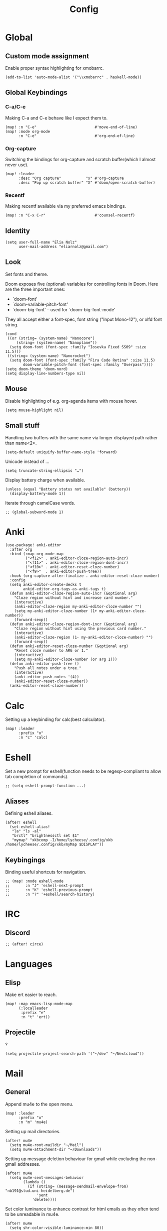 #+TITLE: Config
#+PROPERTY: header-args :tangle ./config.el
* Global
** Custom mode assignment
Enable proper syntax highlighting for xmobarrc.
#+BEGIN_SRC elisp
(add-to-list 'auto-mode-alist '("\\xmobarrc" . haskell-mode))
#+END_SRC
** Global Keybindings
*** C-a/C-e
Making C-a and C-e behave like I expect them to.
#+begin_src elisp
(map! :n "C-e"                          #'move-end-of-line)
(map! :mode org-mode
      :n "C-e"                          #'org-end-of-line)
#+end_src
*** Org-capture
Switching the bindings for org-capture and scratch buffer(which I almost never use).
#+BEGIN_SRC elisp
(map! :leader
      :desc "Org capture"           "x" #'org-capture
      :desc "Pop up scratch buffer" "X" #'doom/open-scratch-buffer)
#+END_SRC
*** Recentf
Making recentf available via my preferred emacs bindings.
#+begin_src elisp
(map! :n "C-x C-r"                      #'counsel-recentf)
#+end_src
** Identity
#+BEGIN_SRC elisp
(setq user-full-name "Elia Nolz"
      user-mail-address "eliarnolz@gmail.com")
#+END_SRC
** Look
Set fonts and theme.

Doom exposes five (optional) variables for controlling fonts in Doom. Here
are the three important ones:
+ `doom-font'
+ `doom-variable-pitch-font'
+ `doom-big-font' -- used for `doom-big-font-mode'
They all accept either a font-spec, font string ("Input Mono-12"), or xlfd
font string.
#+BEGIN_SRC elisp
(cond
 ((or (string= (system-name) "Nanocore")
     (string= (system-name) "Nanoplane"))
  (setq doom-font (font-spec :family "Iosevka Fixed SS09" :size 11.5)))
 ((string= (system-name) "Nanorocket")
  (setq doom-font (font-spec :family "Fira Code Retina" :size 11.5)
        doom-variable-pitch-font (font-spec :family "Overpass"))))
(setq doom-theme 'doom-nord)
(setq display-line-numbers-type nil)
#+END_SRC
** Mouse
Disable highlighting of e.g. org-agenda items with mouse hover.
#+BEGIN_SRC elisp
(setq mouse-highlight nil)
#+END_SRC
** Small stuff
Handling two buffers with the same name via longer displayed path rather than name<2>.
#+BEGIN_SRC elisp
(setq-default uniquify-buffer-name-style 'forward)
#+END_SRC
Unicode instead of ...
#+BEGIN_SRC elisp
(setq truncate-string-ellipsis "…")
#+END_SRC
Display battery charge when available.
#+BEGIN_SRC elisp
(unless (equal "Battery status not available" (battery))
  (display-battery-mode 1))
#+END_SRC
Iterate through camelCase words.
#+BEGIN_SRC elisp
;; (global-subword-mode 1)
#+END_SRC
* Anki
#+BEGIN_SRC elisp
(use-package! anki-editor
  :after org
  :bind (:map org-mode-map
         ("<f12>" . anki-editor-cloze-region-auto-incr)
         ("<f11>" . anki-editor-cloze-region-dont-incr)
         ("<f10>" . anki-editor-reset-cloze-number)
         ("<f9>"  . anki-editor-push-tree))
  :hook (org-capture-after-finalize . anki-editor-reset-cloze-number)
  :config
  (setq anki-editor-create-decks t
        ankid-editor-org-tags-as-anki-tags t)
  (defun anki-editor-cloze-region-auto-incr (&optional arg)
    "Cloze region without hint and increase card number."
    (interactive)
    (anki-editor-cloze-region my-anki-editor-cloze-number "")
    (setq my-anki-editor-cloze-number (1+ my-anki-editor-cloze-number))
    (forward-sexp))
  (defun anki-editor-cloze-region-dont-incr (&optional arg)
    "Cloze region without hint using the previous card number."
    (interactive)
    (anki-editor-cloze-region (1- my-anki-editor-cloze-number) "")
    (forward-sexp))
  (defun anki-editor-reset-cloze-number (&optional arg)
    "Reset cloze number to ARG or 1."
    (interactive)
    (setq my-anki-editor-cloze-number (or arg 1)))
  (defun anki-editor-push-tree ()
    "Push all notes under a tree."
    (interactive)
    (anki-editor-push-notes '(4))
    (anki-editor-reset-cloze-number))
  (anki-editor-reset-cloze-number))
#+END_SRC
* Calc
Setting up a keybinding for calc(best calculator).
#+BEGIN_SRC elisp
(map! :leader
      :prefix "o"
      :n "c" 'calc)
#+END_SRC
* Eshell
Set a new prompt for eshell(function needs to be regexp-compliant to allow tab completion of commands).
#+BEGIN_SRC elisp
;; (setq eshell-prompt-function ...)
#+END_SRC
** Aliases
Defining eshell aliases.
#+BEGIN_SRC elisp
(after! eshell
  (set-eshell-alias!
   "la" "ls -al"
   "brctl" "brightnessctl set $1"
   "mymap" "xkbcomp -I/home/lycheese/.config/xkb /home/lycheese/.config/xkb/myMap $DISPLAY"))
#+END_SRC
** Keybingings
Binding useful shortcuts for navigation.
#+BEGIN_SRC elisp
;; (map! :mode eshell-mode
;;       :n "J" 'eshell-next-prompt
;;       :n "K" 'eshell-previous-prompt
;;       :n "?" '+eshell/search-history)
#+END_SRC
* IRC
** Discord
#+BEGIN_SRC elisp
;; (after! circe)
#+END_SRC
* Languages
** Elisp
Make ert easier to reach.
#+BEGIN_SRC elisp
(map! :map emacs-lisp-mode-map
      (:localleader
       :prefix "e"
       :n "t" 'ert))
#+END_SRC
** Projectile
?
#+BEGIN_SRC elisp
(setq projectile-project-search-path '("~/dev" "~/Nextcloud"))
#+END_SRC
* Mail
** General
Append mu4e to the open menu.
#+BEGIN_SRC elisp
(map! :leader
      :prefix "o"
      :n "m" 'mu4e)
#+END_SRC

Setting up mail directories.
#+BEGIN_SRC elisp
(after! mu4e
  (setq mu4e-root-maildir "~/Mail")
  (setq mu4e-attachment-dir "~/Downloads"))
#+END_SRC

Setting up message deletion behaviour for gmail while excluding the non-gmail addresses.
#+BEGIN_SRC elisp
(after! mu4e
  (setq mu4e-sent-messages-behavior
        (lambda ()
          (if (string= (message-sendmail-envelope-from) "nb191@stud.uni-heidelberg.de")
              'sent
            'delete))))
#+END_SRC

Set color luminance to enhance contrast for html emails as they often tend to be unreadable in mu4e.
#+BEGIN_SRC elisp
(after! mu4e
  (setq shr-color-visible-luminance-min 80))
#+END_SRC

Always ask which context should be used when composing new mail.
#+BEGIN_SRC elisp
(after! mu4e
  (setq mu4e-compose-context-policy 'ask))
#+END_SRC
** Contexts
Simplified mu4e contexts
#+BEGIN_SRC elisp
(set-email-account! "nb191"
                    '((mu4e-sent-folder       . "/nb191/Sent")
                      (mu4e-drafts-folder     . "/nb191/Drafts")
                      (mu4e-trash-folder      . "/nb191/Trash")
                      (smtpmail-smtp-user     . "nb191@stud.uni-heidelberg.de")
                      (user-mail-address      . "nb191@stud.uni-heidelberg.de")
                      (mu4e-compose-signature . "Elia Nolz")))
#+END_SRC
** Prettifying
No astrisks and angle brackets in the mu4e main view.
Needs to be an advice rather than an after-block because =mu4e-main-action-string= is called by evil-collection-mu4e in doom's usepackage.
#+BEGIN_SRC elisp
(defadvice! mu4e~main-action-prettier-str (str &optional func-or-shortcut)
  "Highlight the first occurrence of [.] in STR.
If FUNC-OR-SHORTCUT is non-nil and if it is a function, call it
when STR is clicked (using RET or mouse-2); if FUNC-OR-SHORTCUT is
a string, execute the corresponding keyboard action when it is
clicked."
  :override #'mu4e~main-action-str
  (let ((newstr
         (replace-regexp-in-string
          "\\[\\(..?\\)\\]"
          (lambda(m)
            (format "%s"
                    (propertize (match-string 1 m) 'face '(mode-line-emphasis bold))))
          (replace-regexp-in-string "\t\\*" "\t⚫" str)))
        (map (make-sparse-keymap))
        (func (if (functionp func-or-shortcut)
                  func-or-shortcut
                (if (stringp func-or-shortcut)
                    (lambda()(interactive)
                      (execute-kbd-macro func-or-shortcut))))))
    (define-key map [mouse-2] func)
    (define-key map (kbd "RET") func)
    (put-text-property 0 (length newstr) 'keymap map newstr)
    (put-text-property (string-match "[A-Za-z].+$" newstr)
                       (- (length newstr) 1) 'mouse-face 'highlight newstr)
    newstr))

(setq evil-collection-mu4e-end-region-misc "quit")
#+END_SRC
* Org
** Setup
Setting the org directory.
#+BEGIN_SRC elisp
(setq org-directory "~/Nextcloud/org/")
#+END_SRC
Useless pretty symbols for folded headings.
#+BEGIN_SRC elisp
;; (setq org-ellipsis "⤵")
#+END_SRC
Less eye candy.
#+BEGIN_SRC elisp
(remove-hook 'org-mode-hook #'org-superstar-mode)
#+END_SRC
Personal todo keywords.

[[https://orgmode.org/manual/Tracking-TODO-state-changes.html][Tracking of TODO state changes]]:
- ! for a timestamp
- @ for a note with a timestamp
- @/! for a note with a timestamp when entering the state and a timestamp when leaving the state
- The variable =org-log-into-drawer= can be set to log this state changes into a specific drawer instead of inserting it directly into the body of the respective heading. The recommended setting for this is =LOGBOOK=.
#+BEGIN_SRC elisp
(after! org
  (setq org-todo-keywords '((sequence "TODO(t)" "PROJ(p)" "STRT(s@)" "WAIT(w@/!)" "HOLD(h@/!)" "FILE(f@)" "|" "DONE(d!)" "KILL(k@)")
                            (sequence "[ ](T)" "[-](S)" "[?](W)" "|" "[X](D)"))
        org-log-into-drawer "LOGBOOK")
  (add-to-list 'org-todo-keyword-faces '("FILE" . +org-todo-active)))
#+END_SRC
** Modules
*** deft
Setup deft directory tree with recursive searching.
#+BEGIN_SRC elisp
(setq deft-directory "~/Nextcloud/org/"
      deft-recursive t)
#+END_SRC
*** evil-org
Continue list when inserting a new line with =o=.
#+BEGIN_SRC elisp
(setq evil-org-special-o/O '(table-row item))
#+END_SRC
Use =g o= to insert new headline even when not on a headline and switch to insert mode.
#+BEGIN_SRC elisp
(defun org-new-heading-and-insert ()
  "Executes org-ctrl-c-ret and places pointer in insert mode"
  (interactive)
  (org-ctrl-c-ret)
  (evil-insert 0))

(map! :map org-mode-map
      (:prefix "g"
       :n "o" 'org-new-heading-and-insert))
#+END_SRC
*** org-agenda
Detect all files for org agenda.
#+BEGIN_SRC elisp
(after! org-agenda
  (setq org-agenda-files (directory-files-recursively org-directory "org$")
        org-agenda-skip-scheduled-if-done t
        org-agenda-skip-deadline-if-done t
        org-agenda-include-deadlines t
        org-agenda-block-separator nil
        org-agenda-compact-blocks t
        org-agenda-start-day nil
        org-agenda-span 'day
        org-agenda-start-on-weekday nil))
#+END_SRC
Make org-agenda save org-files on quit and switching by RET.
#+BEGIN_SRC elisp
(general-advice-add '(org-agenda-quit org-agenda-switch-to)  :before 'org-save-all-org-buffers)
#+END_SRC
**** org-habit
#+BEGIN_SRC elisp
(after! org
  (add-to-list 'org-modules 'org-habit))
(map! :map evil-org-agenda-mode-map
      :prefix "c"
      :n "t" #'counsel-org-tag-agenda)
#+END_SRC
**** org-super-agenda
#+BEGIN_SRC elisp
(use-package! org-super-agenda
  :hook (org-agenda-mode . org-super-agenda-mode)
  :init
  (setq org-super-agenda-groups
        '((:name "Today"
           :time-grid t
           :todo "TODAY"
           :order 1)
          (:name "Important"
           :tag "Wohnheim"
           :order 1)
          (:name "Critically overdue"
           :deadline past
           :order 0)
          (:name "University Stuff"
           :tag "Uni"
           :order 3)
          (:name "Habits"
           :habit t
           :order 2)
          (:name "Completed projects that still need to be filed away"
           :todo "FILE"
           :order 95)
          (:name "Scheduled Projects"
           :todo "PROJ"
           :order 97)
          (:name "Emacs Stuff"
           :tag "Emacs"
           :order 98)
          (:name "Reading"
           :tag "Books"
           :order 96)
          (:name "Overdue"
           :scheduled past
           :not (:todo "PROJ")
           :order 1))))
#+END_SRC
Removing the org-super-agenda keybindings because they overwrite the evil ones.
#+BEGIN_SRC elisp
(after! org-super-agenda
  (setq org-super-agenda-header-map (make-sparse-keymap)))
#+END_SRC
*** org-archive
#+BEGIN_SRC elisp
(setq org-archive-location "~/Nextcloud/org/archive.org::* From %s")
#+END_SRC
*** org-babel
Needed for #+BIND statements, but can be set locally.
#+BEGIN_SRC elisp
;; (setq org-export-allow-bind-keywords t)
#+END_SRC
Inactive Code:
#+BEGIN_SRC elisp
;; org-bable
;; enables code highlighting in latex exports
;; (setq org-latex-packages-alist '("" "minted"))
;; allows manipulation of verbatim blocks like #+RESULTS with a function
;; (setq org-export-filter-verbatim-functions '())
#+END_SRC
**** latex
Enable highlighting for org-babel code-exports to latex documents.
#+BEGIN_SRC elisp
(setq org-latex-listings 'minted)
#+END_SRC
Modified pdflatex-commands for =minted= compatibility.
#+BEGIN_SRC elisp
(setq org-latex-pdf-process
      '("pdflatex -shell-escape -interaction nonstopmode -output-directory %o %f"
        "bibtex %b"
        "pdflatex -shell-escape -interaction nonstopmode -output-directory %o %f"
        "pdflatex -shell-escape -interaction nonstopmode -output-directory %o %f"))
#+END_SRC
Not sure why I added this...
#+BEGIN_SRC elisp
(setq org-latex-default-table-mode 'table)
#+END_SRC
*** org-caldav
#+BEGIN_SRC elisp
(after! org-caldav
  :config
  (setq org-caldav-url         "https://nohneltina.net/remote.php/dav/calendars/lycheese/"
        org-caldav-calendar-id "org-agenda"
        org-caldav-inbox       "~/Nextcloud/org/inbox-caldav.org"
        org-caldav-files       (directory-files-recursively org-directory "org$")
        org-icalendar-timezone "Europe/Berlin"))
#+END_SRC
*** org-capture
Useful capture templates for japanese vocab, contacts, tasks and more.
#+BEGIN_SRC elisp
(after! org-capture
  (setq org-capture-templates
        '(("t" "Tasks")
          ("tt" "Task for today" entry
           (file+olp+datetree "notes.org")
           "* %^{Select type|TODO|WAIT|HOLD|KILL|DONE} %^{Task} %^G\n SCHEDULED: %t\n%?\nAdded: %U")
          ("ts" "Scheduled task" entry
           (file+olp+datetree "notes.org")
           "* %^{Select type|TODO|WAIT|HOLD|KILL|DONE} %^{Task} %^G\n SCHEDULED: %^t\n%?\nAdded: %U")
          ("td" "Scheduled task with deadline" entry
           (file+olp+datetree "notes.org")
           "* %^{Select type|TODO|WAIT|HOLD|KILL|DONE} %^{Task} %^G\n DEADLINE: %^t\n%?\nAdded: %U")
          ("tn" "Not scheduled task" entry
           (file+olp+datetree "notes.org")
           "* %^{Select type|TODO|WAIT|HOLD|KILL|DONE} %^{Task} %^G\n%?\nAdded: %U")

          ("p" "Project" entry
           (file+olp+datetree "notes.org")
           "* PROJ %^{Project} %^G\n%?\nAdded: %U")

          ("n" "Notes" entry
           (file+olp+datetree "notes.org")
           "* %U %^{Title} %^G\n%?")

          ("c" "Contacts")
          ("cp" "Private contact" entry
           (file+olp "contacts.org" "Kontakte" "Privat")
           "* %^{Name}\n Email: %^{Email}\nTelephone: %^{Telephone number}\n** TODO Geburtstag von %\\1\nSCHEDULED: %^{Birthday}t"
           :immediate-finish t)
          ("cf" "Family contact" entry
           (file+olp "contacts.org" "Kontakte" "Familie")
           "* %^{Name}\n Email: %^{Email}\nTelephone: %^{Telephone number}\n** TODO Geburtstag von %\\1\nSCHEDULED: %^{Birthday}t"
           :immediate-finish t)
          ("cw" "Work contact" entry
           (file+olp "contacts.org" "Kontakte" "Arbeit")
           "* %^{Name}\n Email: %^{Email}\nTelephone: %^{Telephone number}\n** TODO Geburtstag von %\\1\nSCHEDULED: %^{Birthday}t"
           :immediate-finish t)
          ("co" "Other contacts" entry
           (file+olp "contacts.org" "Kontakte" "Andere")
           "* %^{Name}\n Email: %^{Email}\nTelephone: %^{Telephone number}\n** TODO Geburtstag von %\\1\nSCHEDULED: %^{Birthday}t"
           :immediate-finish t)
          ("cn" "New contact template" entry
           (file+olp "contacts.org" "Kontakte" "Testbereich")
           "* %^{Name}\n:PROPERTIES:\n:EMAIL: %^{Email}\n:PHONE: %^{Telefon}\n:ALIAS: %^{Alias}\n:ADDRESS: %^{Adresse}\n:END:\n** TODO Geburtstag von %\\1\nSCHEDULED:%^{Geburtstag}t %?")

          ("j" "Japanese vocab")
          ("jn" "Japanese noun" entry
           (file+olp+datetree "hobby/japanese.org" "Vocab" "Noun")
           "* %^{Japanese} \[%^{Reading}\] %^g\nTranslation: %^{English}\nNew Kanji?: %^{New Kanji?|Yes|No}\nAdditional stuff: %?")
          ("jv" "Japanese verb" entry
           (file+olp+datetree "hobby/japanese.org" "Vocab" "Verb")
           "* %^{Japanese} \[%^{Reading}\] %^g\nTranslation: %^{English}\nNew Kanji?: %^{New Kanji?|Yes|No}\nType: %^{Ichidan or Godan?|Ichidan|Godan} and %^{Transitivity|Transitive|Intransitive}\nAdditional stuff: %?")
          ("ja" "Japanese adjective" entry
           (file+olp+datetree "hobby/japanese.org" "Vocab" "Adjective")
           "* %^{Japanese} \[%^{Reading}\] %^g\nTranslation: %^{English}\nNew Kanji?: %^{New Kanji?|Yes|No}\nType: %^{i-adj or na-adj|i-adj|na-adj}\nAdditional stuff: %?")
          ("jo" "Other japanese vocab" entry
           (file+olp+datetree "hobby/japanese.org" "Vocab" "Other")
           "* %^{Japanese} \[%^{Reading}\] %^g\nTranslation: %^{English}\nNew Kanji?: %^{New Kanji?|Yes|No}\nAdditional stuff: %?"))))
#+END_SRC
*** org-journal
#+BEGIN_SRC elisp
;; (after! org-journal
;;   :config
;;   (setq org-journal-file-type 'yearly
;;         org-journal-date-format "%A, %d %B %Y"))
#+END_SRC
*** org-roam
#+BEGIN_SRC elisp
(setq org-roam-directory "~/Nextcloud/org/roam")
#+END_SRC
* Secrets
=auth-sources= _MUST_ be a list!
#+BEGIN_SRC elisp
;; (setq auth-sources '("~/.authinfo.gpg"))
(setq auth-sources '(password-store))
(setq auth-source-debug 'trivia)
#+END_SRC
** Pass
Binding keys for pass and ivy-pass.
#+BEGIN_SRC elisp
(map! :leader
      :prefix "o"
      :desc "Copy password to kill ring" "s" 'ivy-pass
      :desc "Open password manager"      "S" 'pass)
#+END_SRC
